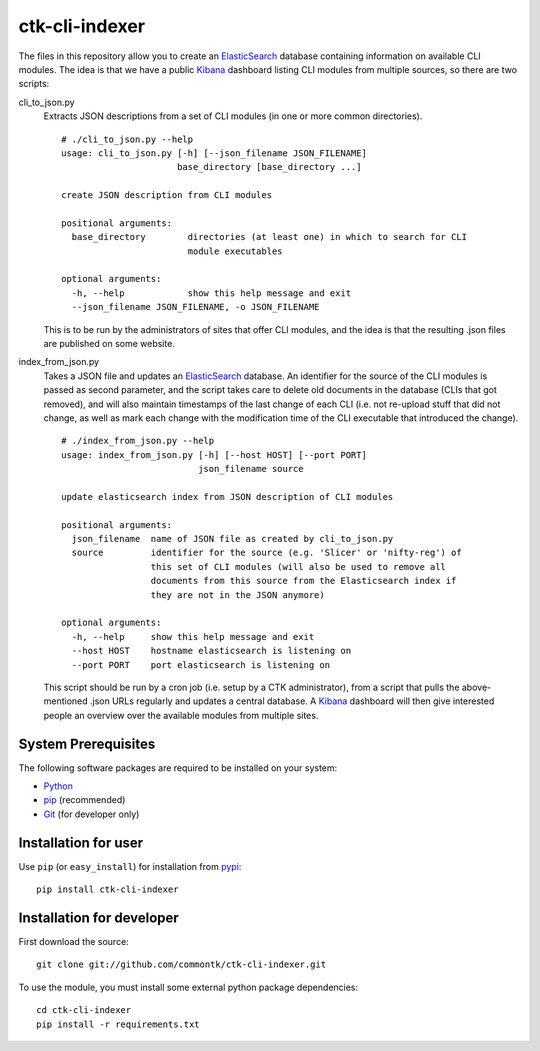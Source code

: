 ===============
ctk-cli-indexer
===============

The files in this repository allow you to create an ElasticSearch_ database containing
information on available CLI modules.  The idea is that we have a public Kibana_ dashboard
listing CLI modules from multiple sources, so there are two scripts:

cli_to_json.py
  Extracts JSON descriptions from a set of CLI modules (in one or more common directories). ::

    # ./cli_to_json.py --help
    usage: cli_to_json.py [-h] [--json_filename JSON_FILENAME]
                          base_directory [base_directory ...]

    create JSON description from CLI modules

    positional arguments:
      base_directory        directories (at least one) in which to search for CLI
                            module executables

    optional arguments:
      -h, --help            show this help message and exit
      --json_filename JSON_FILENAME, -o JSON_FILENAME

  This is to be run by the administrators of sites that offer CLI modules, and the idea is
  that the resulting .json files are published on some website.

index_from_json.py
  Takes a JSON file and updates an ElasticSearch_ database.  An identifier for the source
  of the CLI modules is passed as second parameter, and the script takes care to delete
  old documents in the database (CLIs that got removed), and will also maintain timestamps
  of the last change of each CLI (i.e. not re-upload stuff that did not change, as well as
  mark each change with the modification time of the CLI executable that introduced the
  change). ::

    # ./index_from_json.py --help
    usage: index_from_json.py [-h] [--host HOST] [--port PORT]
                              json_filename source

    update elasticsearch index from JSON description of CLI modules

    positional arguments:
      json_filename  name of JSON file as created by cli_to_json.py
      source         identifier for the source (e.g. 'Slicer' or 'nifty-reg') of
                     this set of CLI modules (will also be used to remove all
                     documents from this source from the Elasticsearch index if
                     they are not in the JSON anymore)

    optional arguments:
      -h, --help     show this help message and exit
      --host HOST    hostname elasticsearch is listening on
      --port PORT    port elasticsearch is listening on

  This script should be run by a cron job (i.e. setup by a CTK administrator), from a script
  that pulls the above-mentioned .json URLs regularly and updates a central database.
  A Kibana_ dashboard will then give interested people an overview over the available modules
  from multiple sites.

.. _Elasticsearch: http://www.elasticsearch.org/overview/elasticsearch/
.. _Kibana: http://www.elasticsearch.org/overview/kibana/
  
System Prerequisites
====================

The following software packages are required to be installed on your system:

* `Python <http://python.org>`_
* `pip <https://pypi.python.org/pypi/pi>`_ (recommended)
* `Git <http://git-scm.com/>`_ (for developer only)

Installation for user
=====================

Use ``pip`` (or ``easy_install``) for installation from pypi_::

    pip install ctk-cli-indexer

.. _pypi: https://pypi.python.org/pypi
    
Installation for developer
==========================

First download the source::

    git clone git://github.com/commontk/ctk-cli-indexer.git

To use the module, you must install some external python package
dependencies: ::

    cd ctk-cli-indexer
    pip install -r requirements.txt
